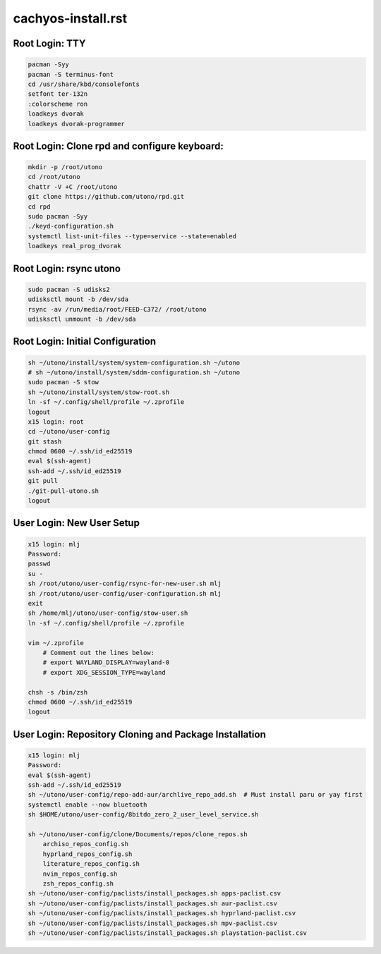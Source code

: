 cachyos-install.rst
===================

Root Login: TTY
---------------

.. code-block:: bash

	pacman -Syy
	pacman -S terminus-font
	cd /usr/share/kbd/consolefonts
	setfont ter-132n
	:colorscheme ron
	loadkeys dvorak
	loadkeys dvorak-programmer

Root Login: Clone rpd and configure keyboard:
---------------------------------------------

.. code-block:: bash

	mkdir -p /root/utono
	cd /root/utono
	chattr -V +C /root/utono
	git clone https://github.com/utono/rpd.git
	cd rpd
	sudo pacman -Syy
	./keyd-configuration.sh
	systemctl list-unit-files --type=service --state=enabled
	loadkeys real_prog_dvorak


Root Login: rsync utono
-----------------------

.. code-block:: bash
    
	sudo pacman -S udisks2
	udisksctl mount -b /dev/sda
	rsync -av /run/media/root/FEED-C372/ /root/utono
	udisksctl unmount -b /dev/sda

Root Login: Initial Configuration
---------------------------------

.. code-block:: bash

    sh ~/utono/install/system/system-configuration.sh ~/utono
    # sh ~/utono/install/system/sddm-configuration.sh ~/utono
    sudo pacman -S stow
    sh ~/utono/install/system/stow-root.sh
    ln -sf ~/.config/shell/profile ~/.zprofile
    logout
    x15 login: root
    cd ~/utono/user-config
    git stash
    chmod 0600 ~/.ssh/id_ed25519
    eval $(ssh-agent)
    ssh-add ~/.ssh/id_ed25519
    git pull
    ./git-pull-utono.sh
    logout

User Login: New User Setup
--------------------------
.. code-block:: bash

    x15 login: mlj
    Password:
    passwd
    su -
    sh /root/utono/user-config/rsync-for-new-user.sh mlj
    sh /root/utono/user-config/user-configuration.sh mlj
    exit
    sh /home/mlj/utono/user-config/stow-user.sh
    ln -sf ~/.config/shell/profile ~/.zprofile

    vim ~/.zprofile
        # Comment out the lines below:
        # export WAYLAND_DISPLAY=wayland-0
        # export XDG_SESSION_TYPE=wayland

    chsh -s /bin/zsh
    chmod 0600 ~/.ssh/id_ed25519
    logout

User Login: Repository Cloning and Package Installation
-------------------------------------------------------
.. code-block:: bash

    x15 login: mlj
    Password:
    eval $(ssh-agent)
    ssh-add ~/.ssh/id_ed25519
    sh ~/utono/user-config/repo-add-aur/archlive_repo_add.sh  # Must install paru or yay first
    systemctl enable --now bluetooth
    sh $HOME/utono/user-config/8bitdo_zero_2_user_level_service.sh

    sh ~/utono/user-config/clone/Documents/repos/clone_repos.sh
        archiso_repos_config.sh
        hyprland_repos_config.sh
        literature_repos_config.sh
        nvim_repos_config.sh
        zsh_repos_config.sh
    sh ~/utono/user-config/paclists/install_packages.sh apps-paclist.csv
    sh ~/utono/user-config/paclists/install_packages.sh aur-paclist.csv
    sh ~/utono/user-config/paclists/install_packages.sh hyprland-paclist.csv
    sh ~/utono/user-config/paclists/install_packages.sh mpv-paclist.csv
    sh ~/utono/user-config/paclists/install_packages.sh playstation-paclist.csv


